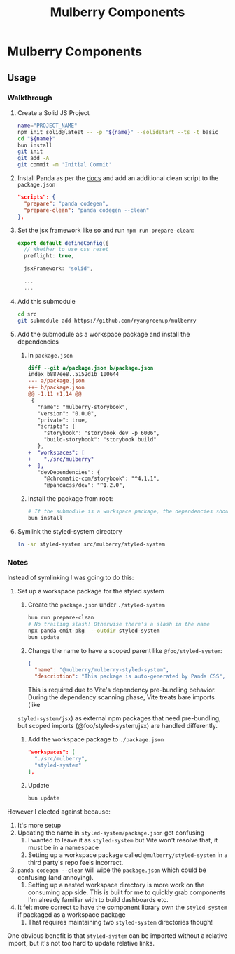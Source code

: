 #+TITLE: Mulberry Components
#+OPTIONS: H:6

* Mulberry Components
** Usage
*** Walkthrough
1. Create a Solid JS Project

   #+begin_src sh
   name="PROJECT_NAME"
   npm init solid@latest -- -p "${name}" --solidstart --ts -t basic
   cd "${name}"
   bun install
   git init
   git add -A
   git commit -m 'Initial Commit'
   #+end_src

2. Install Panda as per the [[https://panda-css.com/docs/installation/storybook][docs]] and add an additional clean script to the =package.json=

   #+begin_src json
  "scripts": {
    "prepare": "panda codegen",
    "prepare-clean": "panda codegen --clean"
  },

   #+end_src

3. Set the jsx framework like so and run =npm run prepare-clean=:

   #+begin_src typescript
export default defineConfig({
  // Whether to use css reset
  preflight: true,

  jsxFramework: "solid",

  ...
  ...
   #+end_src

4. Add this submodule

   #+begin_src sh
cd src
git submodule add https://github.com/ryangreenup/mulberry
   #+end_src

5. Add the submodule as a workspace package and install the dependencies

   1. In =package.json=
      #+begin_src diff
diff --git a/package.json b/package.json
index b887ee8..5152d1b 100644
--- a/package.json
+++ b/package.json
@@ -1,11 +1,14 @@
 {
   "name": "mulberry-storybook",
   "version": "0.0.0",
   "private": true,
   "scripts": {
     "storybook": "storybook dev -p 6006",
     "build-storybook": "storybook build"
   },
+  "workspaces": [
+    "./src/mulberry"
+  ],
   "devDependencies": {
     "@chromatic-com/storybook": "^4.1.1",
     "@pandacss/dev": "^1.2.0",
      #+end_src

   2. Install the package from root:

      #+begin_src sh
# If the submodule is a workspace package, the dependencies should automatically be added
bun install
      #+end_src

6. Symlink the styled-system directory

   #+begin_src sh
ln -sr styled-system src/mulberry/styled-system
   #+end_src


*** Notes

Instead of symlinking I was going to do this:


1. Set up a workspace package for the styled system

   1. Create the =package.json= under =./styled-system=

      #+begin_src sh
   bun run prepare-clean
   # No trailing slash! Otherwise there's a slash in the name
   npx panda emit-pkg  --outdir styled-system
   bun update
      #+end_src

   2. Change the name to have a scoped parent like =@foo/styled-system=:

      #+begin_src json
{
  "name": "@mulberry/mulberry-styled-system",
  "description": "This package is auto-generated by Panda CSS",
      #+end_src

      This is required due to Vite's dependency pre-bundling behavior. During the dependency scanning phase, Vite treats bare imports (like
   =styled-system/jsx=) as external npm packages that need pre-bundling, but scoped imports (@foo/styled-system/jsx) are handled differently.


   3. Add the workspace package to =./package.json=

      #+begin_src json
  "workspaces": [
    "./src/mulberry",
    "styled-system"
  ],
      #+end_src

   4. Update

      #+begin_src sh
bun update
      #+end_src


However I elected against because:

1. It's more setup
2. Updating the name in =styled-system/package.json= got confusing
   1. I wanted to leave it as =styled-system= but Vite won't resolve that, it must be in a namespace
   2. Setting up a workspace package called =@mulberry/styled-system= in a third party's repo feels incorrect.
3. =panda codegen --clean= will wipe the =package.json= which could be confusing (and annoying).
   1. Setting up a nested workspace directory is more work on the consuming app side. This is built for me to quickly grab components I'm already familiar with to build dashboards etc.
4. It felt more correct to have the component library own the =styled-system= if packaged as a workspace package
   1. That requires maintaining two =styled-system= directories though!

One obvious benefit is that =styled-system= can be imported without a relative import, but it's not too hard to update relative links.
